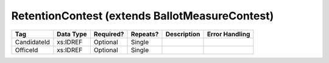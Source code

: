 RetentionContest (extends BallotMeasureContest)
===============================================

.. todo::

   Document RetentionContest

+--------------------------------+----------------------------------------------------+--------------+------------+--------------------------------------------------------------+----------------------------------------------------+
| Tag                            | Data Type                                          | Required?    | Repeats?   |                                                  Description |                                     Error Handling |
|                                |                                                    |              |            |                                                              |                                                    |
+================================+====================================================+==============+============+==============================================================+====================================================+
| CandidateId                    | xs:IDREF                                           | Optional     | Single     |                                                              |                                                    |
+--------------------------------+----------------------------------------------------+--------------+------------+--------------------------------------------------------------+----------------------------------------------------+
| OfficeId                       | xs:IDREF                                           | Optional     | Single     |                                                              |                                                    |
+--------------------------------+----------------------------------------------------+--------------+------------+--------------------------------------------------------------+----------------------------------------------------+

